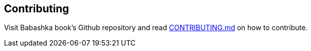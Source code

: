 [[contributing]]
== Contributing

Visit Babashka book's Github repository and read
https://github.com/babashka/book/blob/master/CONTRIBUTING.md[CONTRIBUTING.md]
on how to contribute.
